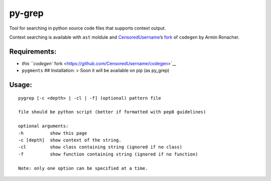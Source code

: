 py-grep
=======

Tool for searching in python source code files that supports context
output.

Context searching is available with ``ast`` moldule and
`CensoredUsername <https://github.com/CensoredUsername/>`__\ ’s
`fork <https://github.com/CensoredUsername/codegen>`__ of ``codegen`` by
Armin Ronacher.

Requirements:
-------------

-  `this ``codegen``
   fork <https://github.com/CensoredUsername/codegen>`__
-  ``pygments`` ## Installation: > Soon it will be available on pip (as
   py_grep)

Usage:
------

::

    pygrep [-c <depth> | -cl | -f] (optional) pattern file

    file should be python script (better if formatted with pep8 guidelines)

    optional arguments:
    -h          show this page
    -c [depth]  show context of the string.
    -cl         show class containing string (ignored if no class)
    -f          show function containing string (ignored if no function)

    Note: only one option can be specified at a time.
